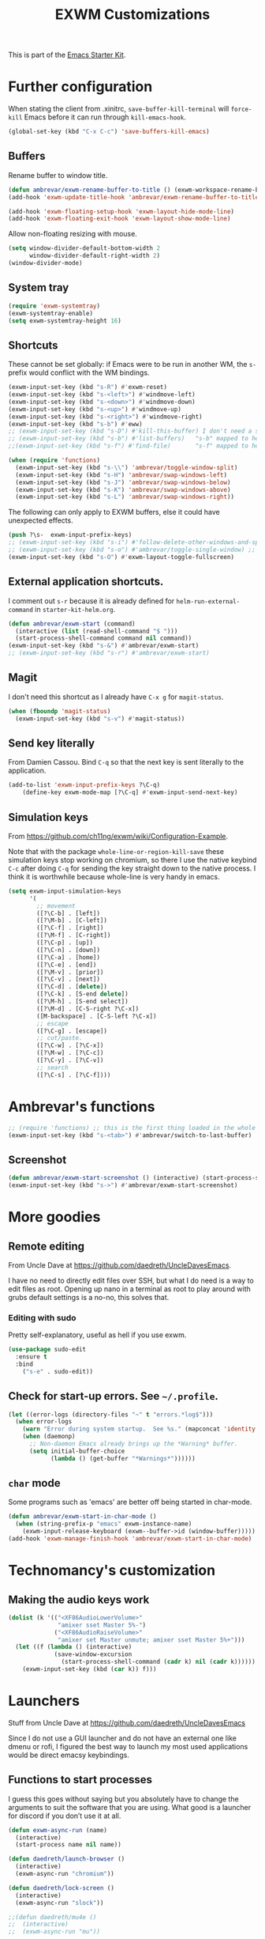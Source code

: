 # -*- coding: utf-8 -*-
# -*- find-file-hook: org-babel-execute-buffer -*-

#+TITLE: EXWM Customizations
#+OPTIONS: toc:nil num:nil ^:nil
#+PROPERTY: header-args :tangle yes

This is part of the [[file:starter-kit.org][Emacs Starter Kit]].

* COMMENT Set up of  EXWM: emacs as desktop manager!

First step with =use-package= moved to init.


Tip from Uncle Dave's emacs. 

Emacs as a daemon means you can use =emacsclient <filename>= to seamlessly edit files from the terminal directly.
Plus in https://github.com/ch11ng/exwm/wiki/Configuration-Example the developer puts this line before =(require 'exwm)=, so that is why I've taken it out of the bit on exwm. 
From https://caolan.org/dotfiles/emacs.html#orgd96aeb0,  run server if using =emacsclient= as default EDITOR also useful for =org-protocol capture= https://www.emacswiki.org/emacs/EmacsClient


#+source: exwm-starting
#+begin_src emacs-lisp :tangle no

;; (server-start)

;;  (use-package exwm 
;;    :ensure t
;;    :config 
  
;;    ;; necessary to configure exwm manually
;;    (require 'exwm-config)

;;    ;; fringe size, most people prefer 1 (uncle dave's setup)
;;    (fringe-mode 3)

;; dgm comments this as it appears to not be working!! reverts to old (server-star)
;;    (require 'server)
;;      (unless (server-running-p)
;;        (server-start))

;;    (exwm-config-default))

    ;; this just enables exwm, it started automatically once everything is ready
;; commented out now that I have the Ferguson setup    (exwm-enable))  
      #+end_src

      #+RESULTS: exwm-starting
      : t

* Further configuration

When stating the client from .xinitrc, =save-buffer-kill-terminal= will =force-kill= Emacs before it can run through =kill-emacs-hook=.

#+BEGIN_SRC emacs-lisp :tangle yes
(global-set-key (kbd "C-x C-c") 'save-buffers-kill-emacs)
#+END_SRC

#+RESULTS:
: save-buffers-kill-emacs

** Buffers

Rename buffer to window title.

#+BEGIN_SRC emacs-lisp :tangle yes
(defun ambrevar/exwm-rename-buffer-to-title () (exwm-workspace-rename-buffer exwm-title))
(add-hook 'exwm-update-title-hook 'ambrevar/exwm-rename-buffer-to-title)

(add-hook 'exwm-floating-setup-hook 'exwm-layout-hide-mode-line)
(add-hook 'exwm-floating-exit-hook 'exwm-layout-show-mode-line)
#+END_SRC

Allow non-floating resizing with mouse.

#+BEGIN_SRC emacs-lisp :tangle yes
(setq window-divider-default-bottom-width 2
      window-divider-default-right-width 2)
(window-divider-mode)
#+END_SRC

#+RESULTS:
: t

** System tray

#+BEGIN_SRC emacs-lisp :tangle yes
(require 'exwm-systemtray)
(exwm-systemtray-enable)
(setq exwm-systemtray-height 16)
#+END_SRC

** Shortcuts 

These cannot be set globally: if Emacs were to be run in another WM, the =s-= prefix would conflict with the WM bindings.

#+BEGIN_SRC emacs-lisp :tangle yes
(exwm-input-set-key (kbd "s-R") #'exwm-reset)
(exwm-input-set-key (kbd "s-<left>") #'windmove-left)
(exwm-input-set-key (kbd "s-<down>") #'windmove-down)
(exwm-input-set-key (kbd "s-<up>") #'windmove-up)
(exwm-input-set-key (kbd "s-<right>") #'windmove-right)
(exwm-input-set-key (kbd "s-b") #'eww)
;; (exwm-input-set-key (kbd "s-D") #'kill-this-buffer) I don't need a shortcut for this
;; (exwm-input-set-key (kbd "s-b") #'list-buffers)   "s-b" mapped to helm-mini in starter-kit-helm.org
;;(exwm-input-set-key (kbd "s-f") #'find-file)       "s-f" mapped to helm-find-files in starter-kit-helm.org 

(when (require 'functions)
  (exwm-input-set-key (kbd "s-\\") 'ambrevar/toggle-window-split)
  (exwm-input-set-key (kbd "s-H") 'ambrevar/swap-windows-left)
  (exwm-input-set-key (kbd "s-J") 'ambrevar/swap-windows-below)
  (exwm-input-set-key (kbd "s-K") 'ambrevar/swap-windows-above)
  (exwm-input-set-key (kbd "s-L") 'ambrevar/swap-windows-right))
#+END_SRC

#+RESULTS:

The following can only apply to EXWM buffers, else it could have unexpected effects.

#+BEGIN_SRC emacs-lisp :tangle yes
(push ?\s-  exwm-input-prefix-keys)
;; (exwm-input-set-key (kbd "s-i") #'follow-delete-other-windows-and-split) ;; no lo veo claro 
;; (exwm-input-set-key (kbd "s-o") #'ambrevar/toggle-single-window) ;; not working... =s-o= not recognized, don't know why. 
(exwm-input-set-key (kbd "s-O") #'exwm-layout-toggle-fullscreen)
#+END_SRC

#+RESULTS:


** External application shortcuts.

I comment out =s-r= because it is already defined for =helm-run-external-command= in =starter-kit-helm.org=.

#+BEGIN_SRC emacs-lisp :tangle yes
(defun ambrevar/exwm-start (command)
  (interactive (list (read-shell-command "$ ")))
  (start-process-shell-command command nil command))
(exwm-input-set-key (kbd "s-&") #'ambrevar/exwm-start)
;; (exwm-input-set-key (kbd "s-r") #'ambrevar/exwm-start) 
#+END_SRC

** Magit 

I don't need this shortcut as I already have =C-x g= for =magit-status=.

#+BEGIN_SRC emacs-lisp :tangle no
(when (fboundp 'magit-status)
  (exwm-input-set-key (kbd "s-v") #'magit-status))
#+END_SRC

** Send key literally 

From Damien Cassou.  Bind =C-q= so that the next key is sent literally to the application. 

#+BEGIN_SRC emacs-lisp :tangle yes
(add-to-list 'exwm-input-prefix-keys ?\C-q)
    (define-key exwm-mode-map [?\C-q] #'exwm-input-send-next-key)
#+END_SRC

#+RESULTS:
: exwm-input-send-next-key

** Simulation keys

From  https://github.com/ch11ng/exwm/wiki/Configuration-Example. 

Note that with the package =whole-line-or-region-kill-save= these simulation keys stop working on chromium, so there I use the native keybind =C-c= after doing =C-q= for sending the key straight down to the native process. I think it is worthwhile because whole-line is very handy in emacs.

#+BEGIN_SRC emacs-lisp :tangle yes
(setq exwm-input-simulation-keys
      '(
        ;; movement
        ([?\C-b] . [left])
        ([?\M-b] . [C-left])
        ([?\C-f] . [right])
        ([?\M-f] . [C-right])
        ([?\C-p] . [up])
        ([?\C-n] . [down])
        ([?\C-a] . [home])
        ([?\C-e] . [end])
        ([?\M-v] . [prior])
        ([?\C-v] . [next])
        ([?\C-d] . [delete])
        ([?\C-k] . [S-end delete])
        ([?\M-h] . [S-end select])
        ([?\M-d] . [C-S-right ?\C-x])
        ([M-backspace] . [C-S-left ?\C-x])
        ;; escape
        ([?\C-g] . [escape])
        ;; cut/paste.
        ([?\C-w] . [?\C-x])
        ([?\M-w] . [?\C-c])
        ([?\C-y] . [?\C-v])
        ;; search
        ([?\C-s] . [?\C-f])))
#+END_SRC

#+RESULTS:
: (([2] . [left]) ([134217826] . [C-left]) ([6] . [right]) ([134217830] . [C-right]) ([16] . [up]) ([14] . [down]) ([1] . [home]) ([5] . [end]) ([134217846] . [prior]) ([22] . [next]) ([4] . [delete]) ([11] . [S-end delete]) ([134217832] . [S-end select]) ([134217828] . [C-S-right 24]) ([M-backspace] . [C-S-left 24]) ([7] . [escape]) ([23] . [24]) ([134217847] . [3]) ([25] . [22]) ([19] . [6]))

* Ambrevar's functions

#+BEGIN_SRC emacs-lisp :tangle yes
;; (require 'functions) ;; this is the first thing loaded in the whole process so no need to use it here again
(exwm-input-set-key (kbd "s-<tab>") #'ambrevar/switch-to-last-buffer)
#+END_SRC

** COMMENT Lock screen 

Commented out as I use Daedreth's way because it uses =async=. 

#+BEGIN_SRC emacs-lisp :tangle no
(defun ambrevar/exwm-start-lock () (interactive) (start-process "slock" nil "slock"))
(exwm-input-set-key (kbd "s-_") #'ambrevar/exwm-start-lock)
#+END_SRC

** Screenshot 

#+BEGIN_SRC emacs-lisp :tangle yes
(defun ambrevar/exwm-start-screenshot () (interactive) (start-process-shell-command "scrot" nil "scrot ~/temp/screen-%F-%T.png"))
(exwm-input-set-key (kbd "s->") #'ambrevar/exwm-start-screenshot)
#+END_SRC

#+RESULTS:

* More goodies 
** Remote editing

From Uncle Dave at https://github.com/daedreth/UncleDavesEmacs.

I have no need to directly edit files over SSH, but what I do need is a way to edit files as root. Opening up nano in a terminal as root to play around with grubs default settings is a no-no, this solves that.

*** Editing with sudo
Pretty self-explanatory, useful as hell if you use exwm.
#+BEGIN_SRC emacs-lisp :tangle yes
(use-package sudo-edit
  :ensure t
  :bind
    ("s-e" . sudo-edit))
#+END_SRC

#+RESULTS:
: sudo-edit

** Check for start-up errors. See =~/.profile=.

#+BEGIN_SRC emacs-lisp :tangle yes
(let ((error-logs (directory-files "~" t "errors.*log$")))
  (when error-logs
    (warn "Error during system startup.  See %s." (mapconcat 'identity error-logs ", "))
    (when (daemonp)
      ;; Non-daemon Emacs already brings up the *Warning* buffer.
      (setq initial-buffer-choice
            (lambda () (get-buffer "*Warnings*"))))))
#+END_SRC

** =char= mode

Some programs such as 'emacs' are better off being started in char-mode.

#+BEGIN_SRC emacs-lisp :tangle yes
(defun ambrevar/exwm-start-in-char-mode ()
  (when (string-prefix-p "emacs" exwm-instance-name)
    (exwm-input-release-keyboard (exwm--buffer->id (window-buffer)))))
(add-hook 'exwm-manage-finish-hook 'ambrevar/exwm-start-in-char-mode)
#+END_SRC

#+RESULTS:
| ambrevar/exwm-start-in-char-mode |

* Technomancy's customization

** COMMENT Workspaces
We start out with 1 workspace, as exwm creates workspaces dynamically. (I think Technomancy starts with 9 workspaces really and this setup of 1 is really from Uncle Dave.)
??? Don't know really. I see three workspaces to start with if I do =s-w= so I disable to see what effect it has

#+BEGIN_SRC emacs-lisp :tangle no
(setq exwm-workspace-number 1
      exwm-workspace-show-all-buffers t
      exwm-layout-show-all-buffers t)
#+END_SRC

The next loop will bind =s-<number>= to switch to the corresponding workspace from https://github.com/daedreth/UncleDavesEmacs.

#+BEGIN_SRC emacs-lisp :tangle yes
    (dotimes (i 10)
      (exwm-input-set-key (kbd (format "s-%d" i))
                          `(lambda ()
                             (interactive)
                             (exwm-workspace-switch-create ,i))))
#+END_SRC


** Making the audio keys work

#+BEGIN_SRC emacs-lisp :tangle yes
  (dolist (k '(("<XF86AudioLowerVolume>"
                "amixer sset Master 5%-")
               ("<XF86AudioRaiseVolume>"
                "amixer set Master unmute; amixer sset Master 5%+")))
    (let ((f (lambda () (interactive)
               (save-window-excursion
                 (start-process-shell-command (cadr k) nil (cadr k))))))
      (exwm-input-set-key (kbd (car k)) f)))
#+END_SRC

#+RESULTS:

* Launchers
Stuff from Uncle Dave at https://github.com/daedreth/UncleDavesEmacs

Since I do not use a GUI launcher and do not have an external one like dmenu or rofi, I figured the best way to launch my most used applications would be direct emacsy keybindings.

** Functions to start processes
I guess this goes without saying but you absolutely have to change the arguments to suit the software that you are using. What good is a launcher for discord if you don’t use it at all.

#+BEGIN_SRC emacs-lisp :tangle yes
(defun exwm-async-run (name)
  (interactive)
  (start-process name nil name))

(defun daedreth/launch-browser ()
  (interactive)
  (exwm-async-run "chromium"))

(defun daedreth/lock-screen ()
  (interactive)
  (exwm-async-run "slock"))

;;(defun daedreth/mu4e ()
;;  (interactive)
;;  (exwm-async-run "mu"))
#+END_SRC

#+RESULTS:
: daedreth/lock-screen

*** Keybindings to start processes

I've selected an unlikely combination to avoid locking the screen accidentally. But it is not too hard to type either as I need =super= and =shift= together and the the key with the minus sign ~-~.

#+BEGIN_SRC emacs-lisp :tangle yes
(global-set-key (kbd "s-y") 'daedreth/launch-browser) ;; commented out as <s-w> also launches the browser and <s-W> does so in other window
(global-set-key (kbd "s-_") 'daedreth/lock-screen)
#+END_SRC

#+RESULTS:
: daedreth/lock-screen

** exwm-edit

From: https://github.com/agzam/exwm-edit

#+BEGIN_SRC emacs-lisp :tangle yes
(use-package exwm-edit)
#+END_SRC


* Provide

#+BEGIN_SRC emacs-lisp :tangle yes
(provide 'starter-kit-exwm)
#+END_SRC

* Final message
#+source: message-line
#+begin_src emacs-lisp :tangle yes
(message "Starter Kit User EXWM File loaded.")
#+end_src
